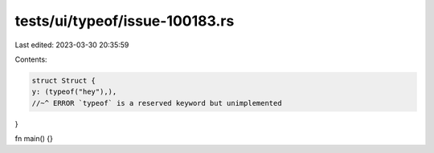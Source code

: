 tests/ui/typeof/issue-100183.rs
===============================

Last edited: 2023-03-30 20:35:59

Contents:

.. code-block:: rs

    struct Struct {
    y: (typeof("hey"),),
    //~^ ERROR `typeof` is a reserved keyword but unimplemented
}

fn main() {}


